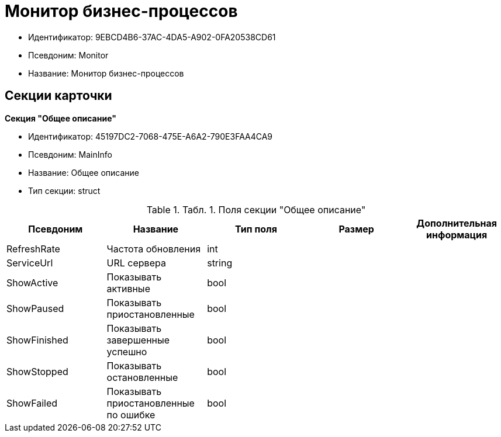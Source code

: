 = Монитор бизнес-процессов

* Идентификатор: 9EBCD4B6-37AC-4DA5-A902-0FA20538CD61
* Псевдоним: Monitor
* Название: Монитор бизнес-процессов

== Секции карточки

*Секция "Общее описание"*

* Идентификатор: 45197DC2-7068-475E-A6A2-790E3FAA4CA9
* Псевдоним: MainInfo
* Название: Общее описание
* Тип секции: struct

.[.table--title-label]##Табл. 1. ##[.title]##Поля секции "Общее описание"##
[width="100%",cols="20%,20%,20%,20%,20%",options="header"]
|===
|Псевдоним |Название |Тип поля |Размер |Дополнительная информация
|RefreshRate |Частота обновления |int | |
|ServiceUrl |URL сервера |string | |
|ShowActive |Показывать активные |bool | |
|ShowPaused |Показывать приостановленные |bool | |
|ShowFinished |Показывать завершенные успешно |bool | |
|ShowStopped |Показывать остановленные |bool | |
|ShowFailed |Показывать приостановленные по ошибке |bool | |
|===
